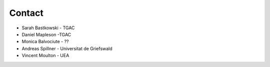 .. _contact:

Contact
=======

* Sarah Bastkowski - TGAC
* Daniel Mapleson -TGAC
* Monica Balvociute - ??
* Andreas Spillner - Universitat de Griefswald
* Vincent Moulton - UEA
